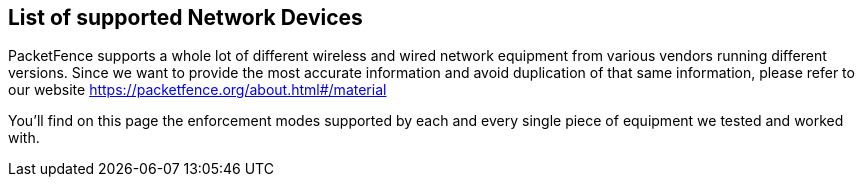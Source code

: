 // to display images directly on GitHub
ifdef::env-github[]
:encoding: UTF-8
:lang: en
:doctype: book
:toc: left
:imagesdir: ../images
endif::[]

////

    This file is part of the PacketFence project.

    See PacketFence_Network_Devices_Configuration_Guide-docinfo.xml for 
    authors, copyright and license information.

////

== List of supported Network Devices

PacketFence supports a whole lot of different wireless and wired network equipment from various vendors running different versions. Since we want to provide the most accurate information and avoid duplication of that same information, please refer to our website https://packetfence.org/about.html#/material

You'll find on this page the enforcement modes supported by each and every single piece of equipment we tested and worked with. 

